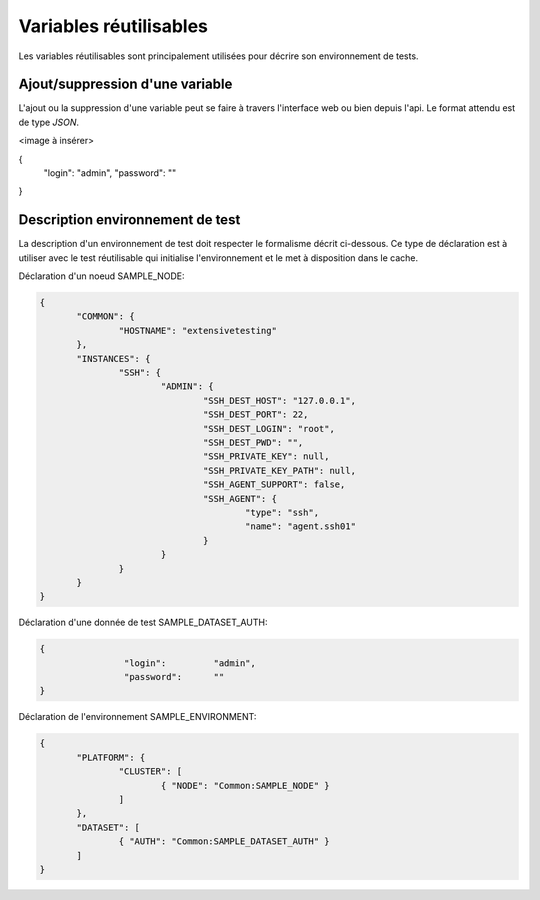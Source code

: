 Variables réutilisables
=======================

Les variables réutilisables sont principalement utilisées pour décrire son environnement de tests.

Ajout/suppression d'une variable
-----------------

L'ajout ou la suppression d'une variable peut se faire à travers l'interface web ou bien depuis l'api.
Le format attendu est de type `JSON`.

<image à insérer>

{
         "login":         "admin",
         "password":      ""
}


Description environnement de test
--------------------------

La description d'un environnement de test doit respecter le formalisme décrit ci-dessous.
Ce type de déclaration est à utiliser avec le test réutilisable qui initialise l'environnement 
et le met à disposition dans le cache.

Déclaration d'un noeud SAMPLE_NODE:

.. code-block:: python

 {
	"COMMON": {
		"HOSTNAME": "extensivetesting"
	},
	"INSTANCES": {
		"SSH": {
			"ADMIN": {
				"SSH_DEST_HOST": "127.0.0.1",
				"SSH_DEST_PORT": 22,
				"SSH_DEST_LOGIN": "root",
				"SSH_DEST_PWD": "",
				"SSH_PRIVATE_KEY": null,
				"SSH_PRIVATE_KEY_PATH": null,
				"SSH_AGENT_SUPPORT": false,
				"SSH_AGENT": {
					"type": "ssh",
					"name": "agent.ssh01"
				}
			}
		}
	}
 }
 
Déclaration d'une donnée de test SAMPLE_DATASET_AUTH:

.. code-block:: python

 {
		 "login":         "admin",
		 "password":      ""
 }

Déclaration de l'environnement SAMPLE_ENVIRONMENT:

.. code-block:: python

 {
	"PLATFORM": {
		"CLUSTER": [
			{ "NODE": "Common:SAMPLE_NODE" }
		]
	},
	"DATASET": [
		{ "AUTH": "Common:SAMPLE_DATASET_AUTH" }
	]
 }



